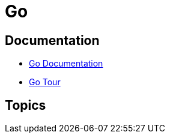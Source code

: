 = Go

:toc: auto
:source-highlighter: highlight.js

== Documentation

* https://go.dev/doc/[Go Documentation]
* https://go.dev/tour/welcome/1[Go Tour]

== Topics

